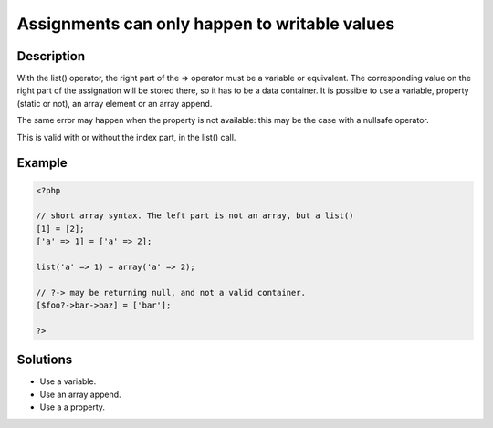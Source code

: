 .. _assignments-can-only-happen-to-writable-values:

Assignments can only happen to writable values
----------------------------------------------
 
.. meta::
	:description:
		Assignments can only happen to writable values: With the list() operator, the right part of the =&gt; operator must be a variable or equivalent.
	:og:image: https://php-errors.readthedocs.io/en/latest/_static/logo.png
	:og:type: article
	:og:title: Assignments can only happen to writable values
	:og:description: With the list() operator, the right part of the =&gt; operator must be a variable or equivalent
	:og:url: https://php-errors.readthedocs.io/en/latest/messages/assignments-can-only-happen-to-writable-values.html
	:og:locale: en
	:twitter:card: summary_large_image
	:twitter:site: @exakat
	:twitter:title: Assignments can only happen to writable values
	:twitter:description: Assignments can only happen to writable values: With the list() operator, the right part of the => operator must be a variable or equivalent
	:twitter:creator: @exakat
	:twitter:image:src: https://php-errors.readthedocs.io/en/latest/_static/logo.png

.. raw:: html

	<script type="application/ld+json">{"@context":"https:\/\/schema.org","@graph":[{"@type":"WebPage","@id":"https:\/\/php-errors.readthedocs.io\/en\/latest\/tips\/assignments-can-only-happen-to-writable-values.html","url":"https:\/\/php-errors.readthedocs.io\/en\/latest\/tips\/assignments-can-only-happen-to-writable-values.html","name":"Assignments can only happen to writable values","isPartOf":{"@id":"https:\/\/www.exakat.io\/"},"datePublished":"Fri, 11 Apr 2025 16:35:30 +0000","dateModified":"Fri, 11 Apr 2025 16:35:30 +0000","description":"With the list() operator, the right part of the => operator must be a variable or equivalent","inLanguage":"en-US","potentialAction":[{"@type":"ReadAction","target":["https:\/\/php-tips.readthedocs.io\/en\/latest\/tips\/assignments-can-only-happen-to-writable-values.html"]}]},{"@type":"WebSite","@id":"https:\/\/www.exakat.io\/","url":"https:\/\/www.exakat.io\/","name":"Exakat","description":"Smart PHP static analysis","inLanguage":"en-US"}]}</script>

Description
___________
 
With the list() operator, the right part of the => operator must be a variable or equivalent. The corresponding value on the right part of the assignation will be stored there, so it has to be a data container. It is possible to use a variable, property (static or not), an array element or an array append. 

The same error may happen when the property is not available: this may be the case with a nullsafe operator.

This is valid with or without the index part, in the list() call.

Example
_______

.. code-block:: php

   <?php
   
   // short array syntax. The left part is not an array, but a list()
   [1] = [2];
   ['a' => 1] = ['a' => 2];
   
   list('a' => 1) = array('a' => 2);
   
   // ?-> may be returning null, and not a valid container.
   [$foo?->bar->baz] = ['bar'];
   
   ?>

Solutions
_________

+ Use a variable.
+ Use an array append.
+ Use a a property.
